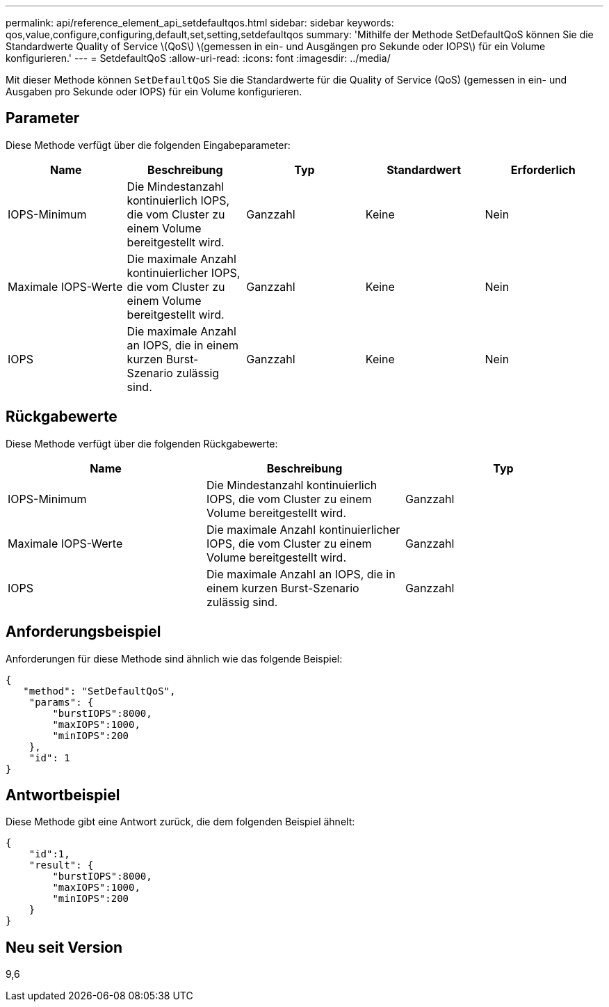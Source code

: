 ---
permalink: api/reference_element_api_setdefaultqos.html 
sidebar: sidebar 
keywords: qos,value,configure,configuring,default,set,setting,setdefaultqos 
summary: 'Mithilfe der Methode SetDefaultQoS können Sie die Standardwerte Quality of Service \(QoS\) \(gemessen in ein- und Ausgängen pro Sekunde oder IOPS\) für ein Volume konfigurieren.' 
---
= SetdefaultQoS
:allow-uri-read: 
:icons: font
:imagesdir: ../media/


[role="lead"]
Mit dieser Methode können `SetDefaultQoS` Sie die Standardwerte für die Quality of Service (QoS) (gemessen in ein- und Ausgaben pro Sekunde oder IOPS) für ein Volume konfigurieren.



== Parameter

Diese Methode verfügt über die folgenden Eingabeparameter:

|===
| Name | Beschreibung | Typ | Standardwert | Erforderlich 


 a| 
IOPS-Minimum
 a| 
Die Mindestanzahl kontinuierlich IOPS, die vom Cluster zu einem Volume bereitgestellt wird.
 a| 
Ganzzahl
 a| 
Keine
 a| 
Nein



 a| 
Maximale IOPS-Werte
 a| 
Die maximale Anzahl kontinuierlicher IOPS, die vom Cluster zu einem Volume bereitgestellt wird.
 a| 
Ganzzahl
 a| 
Keine
 a| 
Nein



 a| 
IOPS
 a| 
Die maximale Anzahl an IOPS, die in einem kurzen Burst-Szenario zulässig sind.
 a| 
Ganzzahl
 a| 
Keine
 a| 
Nein

|===


== Rückgabewerte

Diese Methode verfügt über die folgenden Rückgabewerte:

|===
| Name | Beschreibung | Typ 


 a| 
IOPS-Minimum
 a| 
Die Mindestanzahl kontinuierlich IOPS, die vom Cluster zu einem Volume bereitgestellt wird.
 a| 
Ganzzahl



 a| 
Maximale IOPS-Werte
 a| 
Die maximale Anzahl kontinuierlicher IOPS, die vom Cluster zu einem Volume bereitgestellt wird.
 a| 
Ganzzahl



 a| 
IOPS
 a| 
Die maximale Anzahl an IOPS, die in einem kurzen Burst-Szenario zulässig sind.
 a| 
Ganzzahl

|===


== Anforderungsbeispiel

Anforderungen für diese Methode sind ähnlich wie das folgende Beispiel:

[listing]
----
{
   "method": "SetDefaultQoS",
    "params": {
        "burstIOPS":8000,
        "maxIOPS":1000,
        "minIOPS":200
    },
    "id": 1
}
----


== Antwortbeispiel

Diese Methode gibt eine Antwort zurück, die dem folgenden Beispiel ähnelt:

[listing]
----
{
    "id":1,
    "result": {
        "burstIOPS":8000,
        "maxIOPS":1000,
        "minIOPS":200
    ​}
}
----


== Neu seit Version

9,6
